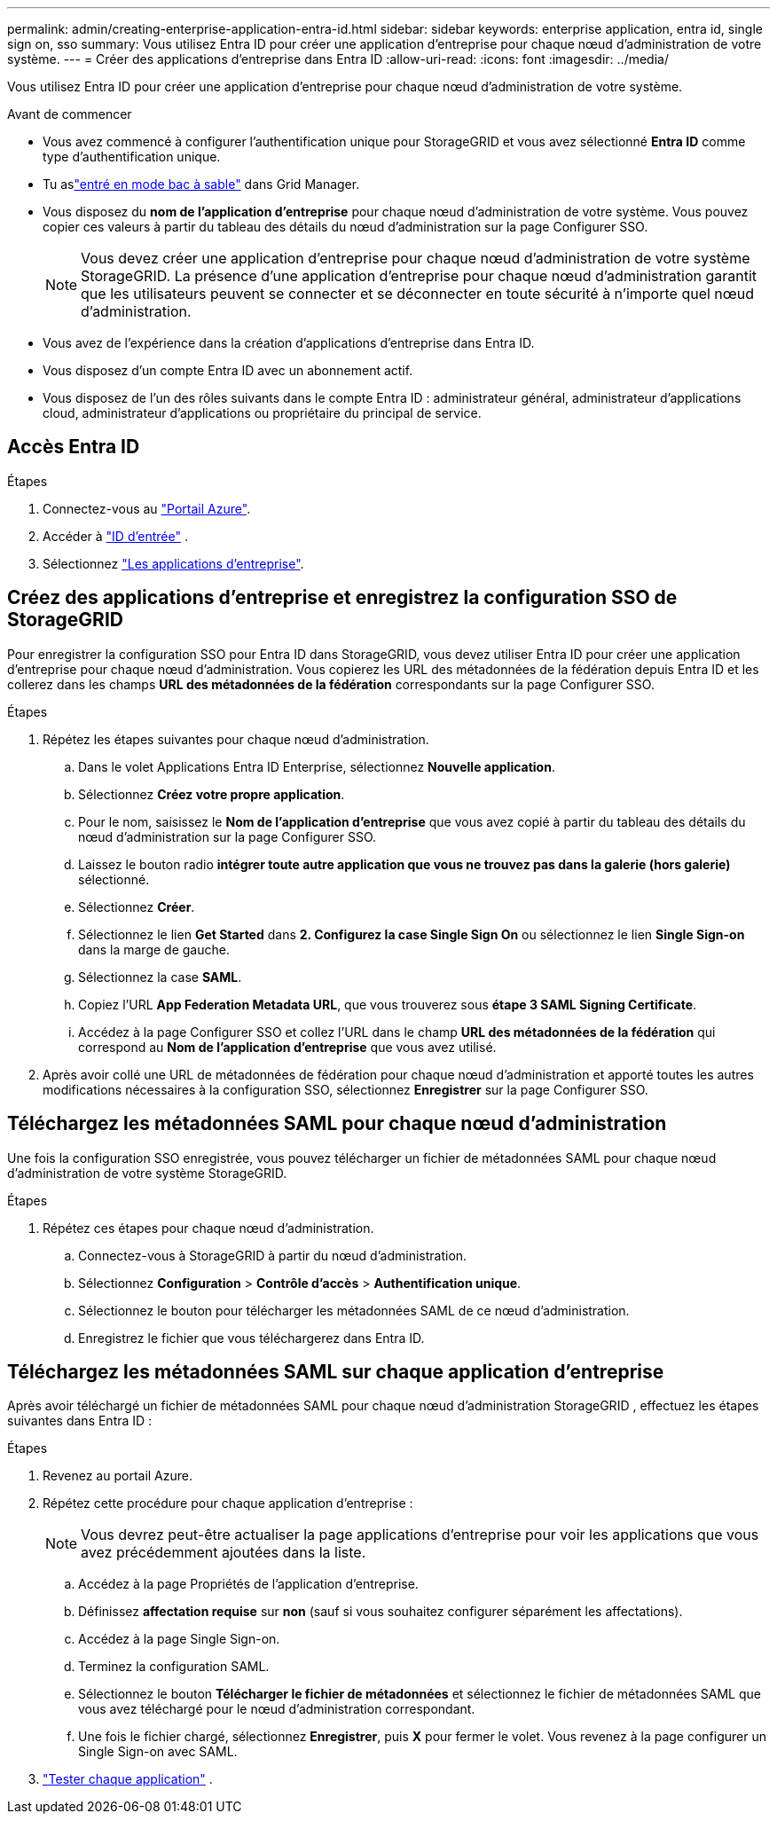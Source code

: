 ---
permalink: admin/creating-enterprise-application-entra-id.html 
sidebar: sidebar 
keywords: enterprise application, entra id, single sign on, sso 
summary: Vous utilisez Entra ID pour créer une application d’entreprise pour chaque nœud d’administration de votre système. 
---
= Créer des applications d'entreprise dans Entra ID
:allow-uri-read: 
:icons: font
:imagesdir: ../media/


[role="lead"]
Vous utilisez Entra ID pour créer une application d’entreprise pour chaque nœud d’administration de votre système.

.Avant de commencer
* Vous avez commencé à configurer l’authentification unique pour StorageGRID et vous avez sélectionné *Entra ID* comme type d’authentification unique.
* Tu aslink:../admin/configure-sso.html#enter-sandbox-mode["entré en mode bac à sable"] dans Grid Manager.
* Vous disposez du *nom de l'application d'entreprise* pour chaque nœud d'administration de votre système.  Vous pouvez copier ces valeurs à partir du tableau des détails du nœud d’administration sur la page Configurer SSO.
+

NOTE: Vous devez créer une application d'entreprise pour chaque nœud d'administration de votre système StorageGRID. La présence d'une application d'entreprise pour chaque nœud d'administration garantit que les utilisateurs peuvent se connecter et se déconnecter en toute sécurité à n'importe quel nœud d'administration.

* Vous avez de l'expérience dans la création d'applications d'entreprise dans Entra ID.
* Vous disposez d'un compte Entra ID avec un abonnement actif.
* Vous disposez de l’un des rôles suivants dans le compte Entra ID : administrateur général, administrateur d’applications cloud, administrateur d’applications ou propriétaire du principal de service.




== Accès Entra ID

.Étapes
. Connectez-vous au https://portal.azure.com["Portail Azure"^].
. Accéder à https://portal.azure.com/#blade/Microsoft_AAD_IAM/ActiveDirectoryMenuBlade["ID d'entrée"^] .
. Sélectionnez https://portal.azure.com/#blade/Microsoft_AAD_IAM/StartboardApplicationsMenuBlade/Overview/menuId/["Les applications d'entreprise"^].




== Créez des applications d'entreprise et enregistrez la configuration SSO de StorageGRID

Pour enregistrer la configuration SSO pour Entra ID dans StorageGRID, vous devez utiliser Entra ID pour créer une application d'entreprise pour chaque nœud d'administration.  Vous copierez les URL des métadonnées de la fédération depuis Entra ID et les collerez dans les champs *URL des métadonnées de la fédération* correspondants sur la page Configurer SSO.

.Étapes
. Répétez les étapes suivantes pour chaque nœud d'administration.
+
.. Dans le volet Applications Entra ID Enterprise, sélectionnez *Nouvelle application*.
.. Sélectionnez *Créez votre propre application*.
.. Pour le nom, saisissez le *Nom de l'application d'entreprise* que vous avez copié à partir du tableau des détails du nœud d'administration sur la page Configurer SSO.
.. Laissez le bouton radio *intégrer toute autre application que vous ne trouvez pas dans la galerie (hors galerie)* sélectionné.
.. Sélectionnez *Créer*.
.. Sélectionnez le lien *Get Started* dans *2. Configurez la case Single Sign On* ou sélectionnez le lien *Single Sign-on* dans la marge de gauche.
.. Sélectionnez la case *SAML*.
.. Copiez l'URL *App Federation Metadata URL*, que vous trouverez sous *étape 3 SAML Signing Certificate*.
.. Accédez à la page Configurer SSO et collez l’URL dans le champ *URL des métadonnées de la fédération* qui correspond au *Nom de l’application d’entreprise* que vous avez utilisé.


. Après avoir collé une URL de métadonnées de fédération pour chaque nœud d'administration et apporté toutes les autres modifications nécessaires à la configuration SSO, sélectionnez *Enregistrer* sur la page Configurer SSO.




== Téléchargez les métadonnées SAML pour chaque nœud d'administration

Une fois la configuration SSO enregistrée, vous pouvez télécharger un fichier de métadonnées SAML pour chaque nœud d'administration de votre système StorageGRID.

.Étapes
. Répétez ces étapes pour chaque nœud d'administration.
+
.. Connectez-vous à StorageGRID à partir du nœud d'administration.
.. Sélectionnez *Configuration* > *Contrôle d'accès* > *Authentification unique*.
.. Sélectionnez le bouton pour télécharger les métadonnées SAML de ce nœud d'administration.
.. Enregistrez le fichier que vous téléchargerez dans Entra ID.






== Téléchargez les métadonnées SAML sur chaque application d'entreprise

Après avoir téléchargé un fichier de métadonnées SAML pour chaque nœud d'administration StorageGRID , effectuez les étapes suivantes dans Entra ID :

.Étapes
. Revenez au portail Azure.
. Répétez cette procédure pour chaque application d'entreprise :
+

NOTE: Vous devrez peut-être actualiser la page applications d'entreprise pour voir les applications que vous avez précédemment ajoutées dans la liste.

+
.. Accédez à la page Propriétés de l'application d'entreprise.
.. Définissez *affectation requise* sur *non* (sauf si vous souhaitez configurer séparément les affectations).
.. Accédez à la page Single Sign-on.
.. Terminez la configuration SAML.
.. Sélectionnez le bouton *Télécharger le fichier de métadonnées* et sélectionnez le fichier de métadonnées SAML que vous avez téléchargé pour le nœud d'administration correspondant.
.. Une fois le fichier chargé, sélectionnez *Enregistrer*, puis *X* pour fermer le volet. Vous revenez à la page configurer un Single Sign-on avec SAML.


. link:../admin/configure-sso.html#test-sso["Tester chaque application"] .

